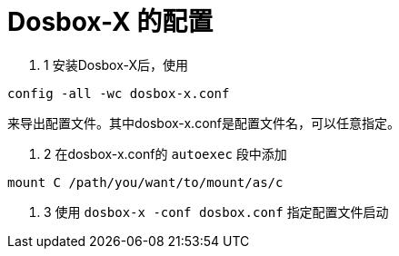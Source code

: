= Dosbox-X 的配置

. 1 安装Dosbox-X后，使用

[source, bash]
config -all -wc dosbox-x.conf

来导出配置文件。其中dosbox-x.conf是配置文件名，可以任意指定。

. 2 在dosbox-x.conf的 `autoexec` 段中添加

[source, bash]
mount C /path/you/want/to/mount/as/c

. 3 使用 `dosbox-x -conf dosbox.conf` 指定配置文件启动